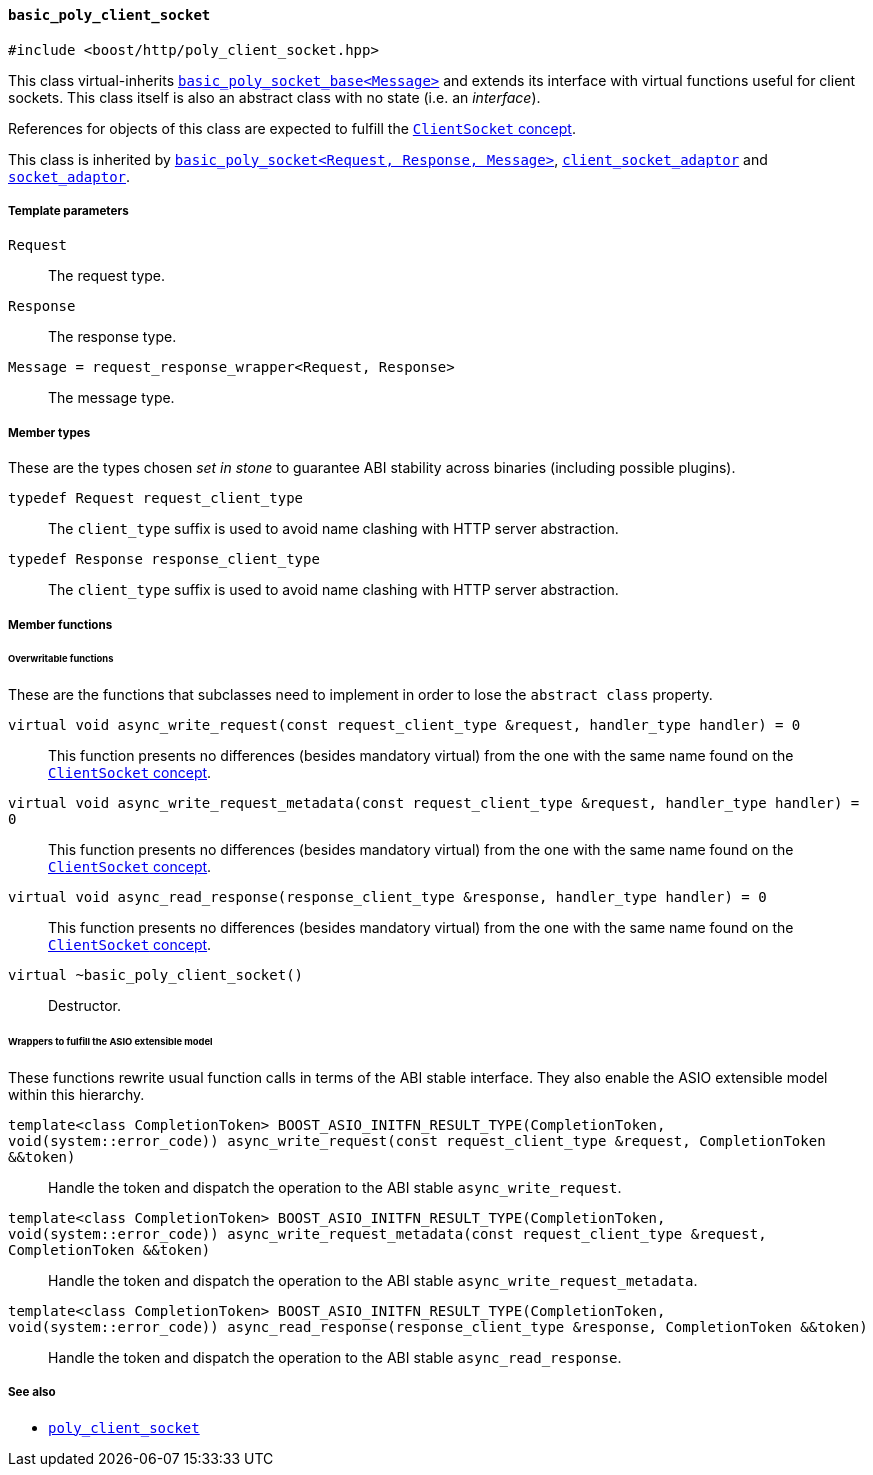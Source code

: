 [[basic_poly_client_socket]]
==== `basic_poly_client_socket`

[source,cpp]
----
#include <boost/http/poly_client_socket.hpp>
----

This class virtual-inherits
<<basic_poly_socket_base,`basic_poly_socket_base<Message>`>> and extends its
interface with virtual functions useful for client sockets. This class itself is
also an abstract class with no state (i.e. an _interface_).

References for objects of this class are expected to fulfill the
<<client_socket_concept,`ClientSocket` concept>>.

This class is inherited by <<basic_poly_socket,`basic_poly_socket<Request,
Response, Message>`>>, <<client_socket_adaptor,`client_socket_adaptor`>> and
<<socket_adaptor,`socket_adaptor`>>.

===== Template parameters

`Request`::

  The request type.

`Response`::

  The response type.

`Message = request_response_wrapper<Request, Response>`::

  The message type.

===== Member types

These are the types chosen _set in stone_ to guarantee ABI stability across
binaries (including possible plugins).

`typedef Request request_client_type`::

  The `client_type` suffix is used to avoid name clashing with HTTP server
  abstraction.

`typedef Response response_client_type`::

  The `client_type` suffix is used to avoid name clashing with HTTP server
  abstraction.

===== Member functions

====== Overwritable functions

These are the functions that subclasses need to implement in order to lose the
`abstract class` property.

`virtual void async_write_request(const request_client_type &request, handler_type handler) = 0`::

  This function presents no differences (besides mandatory virtual) from the one
  with the same name found on the <<client_socket_concept, `ClientSocket`
  concept>>.

`virtual void async_write_request_metadata(const request_client_type &request, handler_type handler) = 0`::

  This function presents no differences (besides mandatory virtual) from the one
  with the same name found on the <<client_socket_concept, `ClientSocket`
  concept>>.

`virtual void async_read_response(response_client_type &response, handler_type handler) = 0`::

  This function presents no differences (besides mandatory virtual) from the one
  with the same name found on the <<client_socket_concept, `ClientSocket`
  concept>>.

`virtual ~basic_poly_client_socket()`::

  Destructor.

====== Wrappers to fulfill the ASIO extensible model

These functions rewrite usual function calls in terms of the ABI stable
interface. They also enable the ASIO extensible model within this hierarchy.

`template<class CompletionToken> BOOST_ASIO_INITFN_RESULT_TYPE(CompletionToken, void(system::error_code)) async_write_request(const request_client_type &request, CompletionToken &&token)`::

  Handle the token and dispatch the operation to the ABI stable
  `async_write_request`.

`template<class CompletionToken> BOOST_ASIO_INITFN_RESULT_TYPE(CompletionToken, void(system::error_code)) async_write_request_metadata(const request_client_type &request, CompletionToken &&token)`::

  Handle the token and dispatch the operation to the ABI stable
  `async_write_request_metadata`.

`template<class CompletionToken> BOOST_ASIO_INITFN_RESULT_TYPE(CompletionToken, void(system::error_code)) async_read_response(response_client_type &response, CompletionToken &&token)`::

  Handle the token and dispatch the operation to the ABI stable
  `async_read_response`.

===== See also

* <<poly_client_socket,`poly_client_socket`>>

